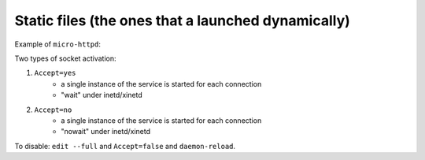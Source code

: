 
Static files (the ones that a launched dynamically)
===================================================

Example of ``micro-httpd``:

.. code-block:: ini
    :caption: /lib/systemd/system/micro-httpd@.service

    [Unit]
    Description=micro-httpd
    Documentation=man:micro-httpd(8)

    [Service]
    User=nobody
    Group=www-data
    ExecStart=-/usr/sbin/micro-httpd /var/www/html
    StandardInput=socket

.. code-block:: ini
    :caption: /lib/systemd/system/micro-httpd.socket

    [Unit]
    Description=micro-httpd
    Documentation=man:micro-httpd(8)

    [Socket]
    ListenStream=0.0.0.0:80
    Accept=true

    [Install]
    WantedBy=sockets.target

Two types of socket activation:

1. ``Accept=yes``
    * a single instance of the service is started for each connection
    * "wait" under inetd/xinetd
2. ``Accept=no``
    * a single instance of the service is started for each connection
    * "nowait" under inetd/xinetd

To disable: ``edit --full`` and ``Accept=false`` and ``daemon-reload``.
